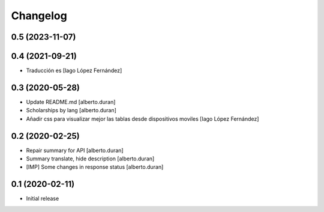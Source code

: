 Changelog
=========

0.5 (2023-11-07)
----------------



0.4 (2021-09-21)
----------------

* Traducción es [Iago López Fernández]

0.3 (2020-05-28)
----------------

* Update README.md [alberto.duran]
* Scholarships by lang [alberto.duran]
* Añadir css para visualizar mejor las tablas desde dispositivos moviles [Iago López Fernández]

0.2 (2020-02-25)
----------------

* Repair summary for API [alberto.duran]
* Summary translate, hide description [alberto.duran]
* [IMP] Some changes in response status [alberto.duran]

0.1 (2020-02-11)
----------------

- Initial release

